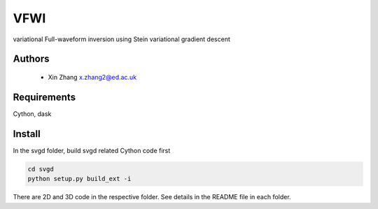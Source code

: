 ===============================
VFWI
===============================

variational Full-waveform inversion using Stein variational gradient descent

Authors
----------
 - Xin Zhang x.zhang2@ed.ac.uk

Requirements
------------
Cython, dask


Install
------------

In the svgd folder, build svgd related Cython code first


.. code-block:: sh
	
   	cd svgd
	python setup.py build_ext -i

There are 2D and 3D code in the respective folder. See details in the README file in each folder.